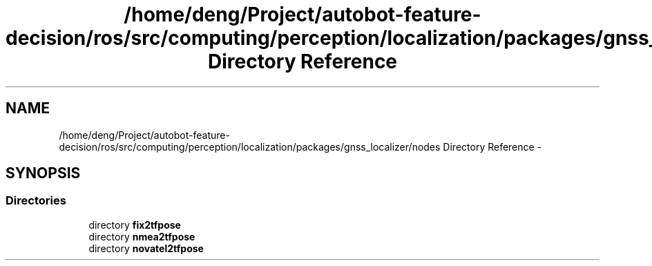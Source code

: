 .TH "/home/deng/Project/autobot-feature-decision/ros/src/computing/perception/localization/packages/gnss_localizer/nodes Directory Reference" 3 "Fri May 22 2020" "Autoware_Doxygen" \" -*- nroff -*-
.ad l
.nh
.SH NAME
/home/deng/Project/autobot-feature-decision/ros/src/computing/perception/localization/packages/gnss_localizer/nodes Directory Reference \- 
.SH SYNOPSIS
.br
.PP
.SS "Directories"

.in +1c
.ti -1c
.RI "directory \fBfix2tfpose\fP"
.br
.ti -1c
.RI "directory \fBnmea2tfpose\fP"
.br
.ti -1c
.RI "directory \fBnovatel2tfpose\fP"
.br
.in -1c
